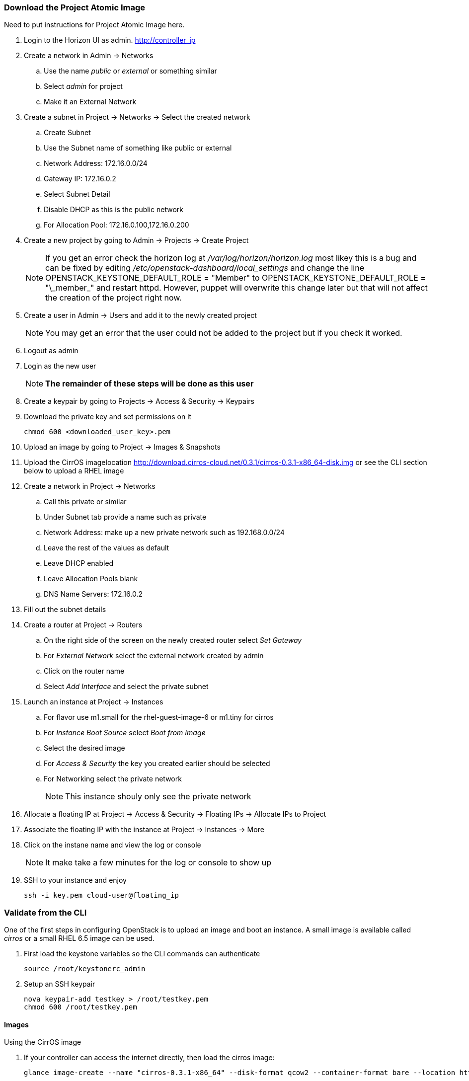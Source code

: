 === Download the Project Atomic Image


Need to put instructions for Project Atomic Image here.
















. Login to the  Horizon UI as admin. http://controller_ip
. Create a network in Admin -> Networks 
.. Use the name _public_ or _external_ or something similar
.. Select _admin_ for project
.. Make it an External Network
. Create a subnet in Project -> Networks -> Select the created network
.. Create Subnet 
.. Use the Subnet name of something like public or external
.. Network Address: 172.16.0.0/24
.. Gateway IP: 172.16.0.2
.. Select Subnet Detail
.. Disable DHCP as this is the public network
.. For Allocation Pool: 172.16.0.100,172.16.0.200
. Create a new project by going to Admin -> Projects -> Create Project
+
NOTE: If you get an error check the horizon log at _/var/log/horizon/horizon.log_ most likey this is a bug and can be fixed by editing _/etc/openstack-dashboard/local_settings_ and change the line +OPENSTACK_KEYSTONE_DEFAULT_ROLE = "Member"+ to +OPENSTACK_KEYSTONE_DEFAULT_ROLE = "\_member_"+ and restart +httpd+. However, puppet will overwrite this change later but that will not affect the creation of the project right now.
+
. Create a user in Admin -> Users and add it to the newly created project
+
NOTE: You may get an error that the user could not be added to the project but if you check it worked.
+
. Logout as admin
. Login as the new user
+
NOTE: *The remainder of these steps will be done as this user*
+
. Create a keypair by going to Projects -> Access & Security -> Keypairs
. Download the private key and set permissions on it
+
----
chmod 600 <downloaded_user_key>.pem
----
+
. Upload an image by going to Project -> Images & Snapshots
. Upload the CirrOS imagelocation http://download.cirros-cloud.net/0.3.1/cirros-0.3.1-x86_64-disk.img or see the CLI section below to upload a RHEL image
. Create a network in Project -> Networks 
.. Call this private or similar
.. Under Subnet tab provide a name such as private
.. Network Address: make up a new private network such as 192.168.0.0/24
.. Leave the rest of the values as default
.. Leave DHCP enabled
.. Leave Allocation Pools blank
.. DNS Name Servers: 172.16.0.2
. Fill out the subnet details
. Create a router at Project -> Routers
.. On the right side of the screen on the newly created router select _Set Gateway_ 
.. For _External Network_ select the external network created by admin
.. Click on the router name
.. Select _Add Interface_ and select the private subnet
. Launch an instance at Project -> Instances
.. For flavor use m1.small for the rhel-guest-image-6 or m1.tiny for cirros
.. For _Instance Boot Source_ select _Boot from Image_
.. Select the desired image
.. For _Access & Security_ the key you created earlier should be selected
.. For Networking select the private network
+
NOTE: This instance shouly only see the private network
+
. Allocate a floating IP at Project -> Access & Security -> Floating IPs -> Allocate IPs to Project
. Associate the floating IP with the instance at Project -> Instances -> More
. Click on the instane name and view the log or console
+
NOTE: It make take a few minutes for the log or console to show up
+
. SSH to your instance and enjoy
+
----
ssh -i key.pem cloud-user@floating_ip
----

=== Validate from the CLI
One of the first steps in configuring OpenStack is to upload an image and boot an instance. A small image is available called _cirros_ or a small RHEL 6.5 image can be used.

. First load the keystone variables so the CLI commands can authenticate
+
----
source /root/keystonerc_admin
----
+
. Setup an SSH keypair
+
----
nova keypair-add testkey > /root/testkey.pem
chmod 600 /root/testkey.pem
----

==== Images

Using the CirrOS image

. If your controller can access the internet directly, then load the cirros image:
+
----
glance image-create --name "cirros-0.3.1-x86_64" --disk-format qcow2 --container-format bare --location http://download.cirros-cloud.net/0.3.1/cirros-0.3.1-x86_64-disk.img --is-public true
----
+
NOTE: You can also download the image directly on your laptop and scp it to the controller and load it with +--file+ instead.
+
. List images
+
----
glance image-list
----
+
. Show the details of the cirros image and confirm the size is not 0:
+
----
glance image-show cirros-0.3.1-x86_64
----

Using the RHEL 6.5 image:

. Install the RHEL OpenStack guest image:
+
----
yum install rhel-guest-image-6
----
+
----
glance image-create --name rhel-6 --disk-format qcow2 --container-format bare --file /usr/share/rhel-guest-image-6/rhel-guest-image-6-6.5-20140121.0-1.qcow2 --is-public true
----
+
. List images
+
----
glance image-list
----
+
. Show the details of the cirros image and confirm the size is not 0:
+
----
glance image-show rhel-6
----

==== Networking

===== Nova Network

Update the default security group to allow ping and SSH

----
nova secgroup-add-rule default icmp -1 -1 0.0.0.0/24
nova secgroup-add-rule default tcp 22 22 0.0.0.0/24
----

Launch an Instance
----
nova flavor-list
nova image-list
nova boot testserver --flavor 2 --image cirros-0.3.1-x86_64 --key-name testkey --security-groups default
----

Add a floating IP
----
# In Nova Network
nova-manage floating list 
# Delete any already used management IP addresses!
nova-manage floating delete 172.16.0.1
nova-manage floating delete 172.16.0.10
nova-manage floating delete 172.16.0.11
nova-manage floating delete 172.16.0.12

nova add-floating-ip testserver 172.16.0.2
----

Proceed to <<Connect_To_Instance>>

===== Neutron Network

. Create security group rules to allow +icmp+ and +ssh+ traffic
+
----
neutron security-group-rule-create --protocol icmp --direction ingress default
neutron security-group-rule-create --protocol tcp --port-range-min 22 --port-range-max 22 --direction ingress default
----
+
. Create an external network and subnet as admin
+
----
neutron net-create pubnet1 --router:external=True
neutron subnet-create --name pubsubnet1 --dns-nameserver 172.16.0.1 --allocation-pool start=172.16.0.100,end=172.16.0.150 --disable-dhcp pubnet1 172.16.0.0/24
----
+
. Capture IDs
+
----
PUBNETID=$(neutron net-list | grep pubnet1 | awk '{print $2}')
----
+
. Create Internal private network
+
----
neutron net-create privnet1
neutron subnet-create --name privsubnet1 privnet1 10.0.0.0/24
----
+
. Capture Subnet UUID
+
----
PRIVSUBNET1ID=$(neutron subnet-list | grep privsubnet1 | awk '{print $2}')
----
+
. Create router for L3 to connect each network
+
----
neutron router-create router1
neutron router-interface-add router1 $PRIVSUBNET1ID
----
+
. Set the gateway for your external (physical) network
+
----
neutron router-gateway-set router1 $PUBNETID
----

Launch an Instance

. List available flavors
+
----
nova flavor-list
----
+
. List images
+
----
nova image-list
----
+
. List networks
+
----
neutron net-list
----
+
. Boot an instance
+
----
nova boot testserver --flavor 2 --image cirros-0.3.1-x86_64 --key-name testkey --security-groups default --nic net-id=<NET ID>
----
+
. List instances
+
----
nova list
----
+
NOTE: Wait for an _ACTIVE_ status
+
. View the console logs
+
----
nova console-log testserver
----
+
. Add a floating IP. First get the instance ID
+
----
nova list
instid=$(nova list | awk '/instance01 / {print $2}')
----
+
. Grab the port ID
+
----
portid=$(neutron port-list --device_id ${instid} | awk '/ip_address/ {print $2}') 
----
+
. Copy the tenant keystone file to the neutron server
+
----
scp /root/keystonerc_${USERNAME} ${NEUTRON_NODE}:/root/.
scp /root/${USERNAME}.pem ${NEUTRON_NODE}:/root/.
----
+
. Grab the router ID of the tenant from the Networker node. This could be done on the controller but adds an extra check to make sure neutron server is working
+
----
routerid=$(ssh ${NEUTRON_NODE} "source /root/keystonerc_${USERNAME} &&  neutron router-list" | awk '/router1/ {print $2}')
----
+
. Grab the qrouter that matches the router ID
+
----
qrouterid=$(ssh ${NEUTRON_NODE} "source /root/keystonerc_${USERNAME} && ip netns list | grep $routerid")
----
+
. Grab the private IP and ping it from the neutron server over netns 
+
----
privateip=$(ssh ${NEUTRON_NODE} "source /root/keystonerc_${USERNAME} && neutron port-list --device_id ${instid}" | awk '/ip_address/ {print $10}' |  awk -F'"' '{print $2}')
----
+
. Ping internal IP over netns
+
----
ssh ${NEUTRON_NODE} "source /root/keystonerc_${USERNAME} && ip netns exec $qrouterid ping -c 3 $privateip"
----
+
. Assign a floating IP to the port
+
----
neutron floatingip-create --port-id $portid ${EXT_NET}
----
+
. Grab the floating ip
+
----
floatip=$( neutron floatingip-list | awk "/$privateip / { print \$6 }")
----
+
. Run +nova list+ until the floating ip shows up
. Ping floating IP over netns
+
----
ssh ${NEUTRON_NODE} "source /root/keystonerc_${USERNAME} && ip netns exec $qrouterid ping -c 3 $floatip"
----
+
. Ping the floating IP
+
----
ping -c 3 $floatip
----

Proceed to <<Connect_To_Instance>>

[[Connect_To_Instance]]
==== Connect to Instance

Confirm you can connect to the instance through the floating IP
----
ssh -i /root/testkey.pem cirros@172.16.0.2
ssh -i /root/testkey.pem cloud-user@172.16.0.2
----
